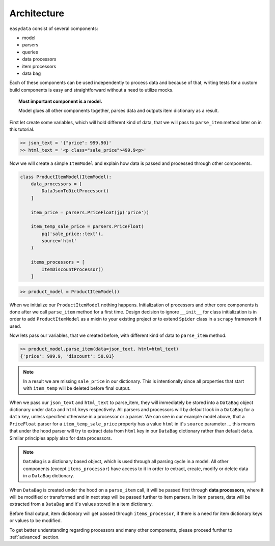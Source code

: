 .. _`architecture`:

============
Architecture
============

``easydata`` consist of several components:

* model
* parsers
* queries
* data processors
* item processors
* data bag

Each of these components can be used independently to process data and because of
that, writing tests for a custom build components is easy and straightforward
without a need to utilize mocks.

.. topic:: Most important component is a model.

    Model glues all other components together, parses data and outputs item dictionary
    as a result.


First let create some variables, which will hold different kind of data, that we will
pass to ``parse_item`` method later on in this tutorial.

.. code-block:: python

    >> json_text = '{"price": 999.90}'
    >> html_text = '<p class="sale_price">499.9<p>'

Now we will create a simple ``ItemModel`` and explain how data is passed and processed
through other components.

.. code-block:: python

    class ProductItemModel(ItemModel):
        data_processors = [
            DataJsonToDictProcessor()
        ]

        item_price = parsers.PriceFloat(jp('price'))

        item_temp_sale_price = parsers.PriceFloat(
            pq('sale_price::text'),
            source='html'
        )

        items_processors = [
            ItemDiscountProcessor()
        ]


.. code-block:: python

    >> product_model = ProductItemModel()

When we initialize our ``ProductItemModel`` nothing happens. Initialization of processors
and other core components is done after we call ``parse_item`` method for a first time.
Design decision to ignore ``__init__`` for class initialization is in order to add
``ProductItemModel`` as a mixin to your existing project or to extend ``Spider`` class in a
``scrapy`` framework if used.

Now lets pass our variables, that we created before, with different kind of data to
``parse_item`` method.

.. code-block:: python

    >> product_model.parse_item(data=json_text, html=html_text)
    {'price': 999.9, 'discount': 50.01}

.. note::

    In a result we are missing ``sale_price`` in our dictionary. This is intentionally
    since all properties that start with ``item_temp`` will be deleted before final
    output.

When we pass our ``json_text`` and ``html_text`` to parse_item, they will immediately
be stored into a ``DataBag`` object dictionary under ``data`` and ``html`` keys respectively.
All parsers and processors will by default look in a ``DataBag`` for a ``data`` key,
unless specified otherwise in a processor or a parser. We can see in our example model
above, that a ``PriceFloat`` parser for a ``item_temp_sale_price`` property has a value
``html`` in it's ``source`` parameter ... this means that under the hood parser will try to
extract data from ``html`` key in our ``DataBag`` dictionary rather than default ``data``.
Similar principles apply also for data processors.

.. note::

    ``DataBag`` is a dictionary based object, which is used through all parsing cycle in
    a model. All other components (except ``items_processor``) have access to it in
    order to extract, create, modify or delete data in a ``DataBag`` dictionary.

When ``DataBag`` is created under the hood on a ``parse_item`` call, it will be passed
first through **data processors**, where it will be modified or transformed and in next
step will be passed further to item parsers. In item parsers, data will be extracted from
a ``DataBag`` and it's values stored in a item dictionary.

Before final output, item dictionary will get passed through ``items_processor``, if there is
a need for item dictionary keys or values to be modified.

To get better understanding regarding processors and many other components, please
proceed further to :ref:`advanced` section.
